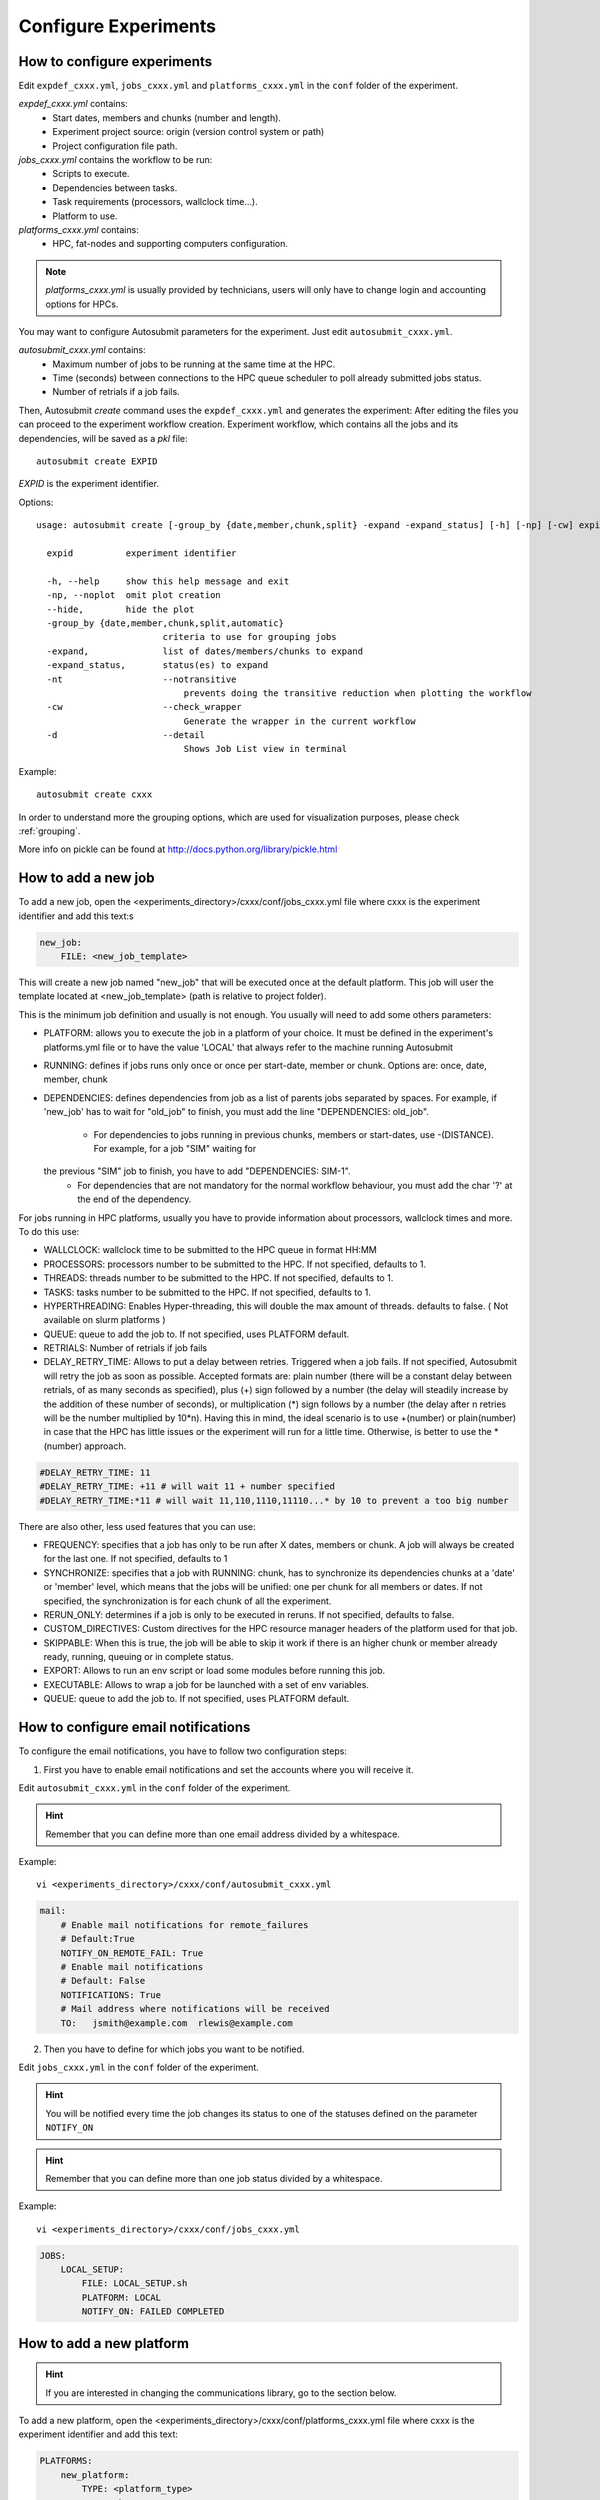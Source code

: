 .. _configuration:

Configure Experiments
=====================

How to configure experiments
----------------------------

Edit ``expdef_cxxx.yml``, ``jobs_cxxx.yml`` and ``platforms_cxxx.yml`` in the ``conf`` folder of the experiment.

*expdef_cxxx.yml* contains:
    - Start dates, members and chunks (number and length).
    - Experiment project source: origin (version control system or path)
    - Project configuration file path.

*jobs_cxxx.yml* contains the workflow to be run:
    - Scripts to execute.
    - Dependencies between tasks.
    - Task requirements (processors, wallclock time...).
    - Platform to use.

*platforms_cxxx.yml* contains:
    - HPC, fat-nodes and supporting computers configuration.

.. note:: *platforms_cxxx.yml* is usually provided by technicians, users will only have to change login and accounting options for HPCs.

You may want to configure Autosubmit parameters for the experiment. Just edit ``autosubmit_cxxx.yml``.

*autosubmit_cxxx.yml* contains:
    - Maximum number of jobs to be running at the same time at the HPC.
    - Time (seconds) between connections to the HPC queue scheduler to poll already submitted jobs status.
    - Number of retrials if a job fails.

Then, Autosubmit *create* command uses the ``expdef_cxxx.yml`` and generates the experiment:
After editing the files you can proceed to the experiment workflow creation.
Experiment workflow, which contains all the jobs and its dependencies, will be saved as a *pkl* file:
::

    autosubmit create EXPID

*EXPID* is the experiment identifier.

Options:
::

    usage: autosubmit create [-group_by {date,member,chunk,split} -expand -expand_status] [-h] [-np] [-cw] expid

      expid          experiment identifier

      -h, --help     show this help message and exit
      -np, --noplot  omit plot creation
      --hide,        hide the plot
      -group_by {date,member,chunk,split,automatic}
                            criteria to use for grouping jobs
      -expand,              list of dates/members/chunks to expand
      -expand_status,       status(es) to expand
      -nt                   --notransitive
                                prevents doing the transitive reduction when plotting the workflow
      -cw                   --check_wrapper
                                Generate the wrapper in the current workflow
      -d                    --detail
                                Shows Job List view in terminal

Example:
::

    autosubmit create cxxx

In order to understand more the grouping options, which are used for visualization purposes, please check :ref:`grouping`.

More info on pickle can be found at http://docs.python.org/library/pickle.html

How to add a new job
--------------------

To add a new job, open the <experiments_directory>/cxxx/conf/jobs_cxxx.yml file where cxxx is the experiment
identifier and add this text:s

.. code-block:: yaml

    new_job:
        FILE: <new_job_template>

This will create a new job named "new_job" that will be executed once at the default platform. This job will user the
template located at <new_job_template> (path is relative to project folder).

This is the minimum job definition and usually is not enough. You usually will need to add some others parameters:

* PLATFORM: allows you to execute the job in a platform of your choice. It must be defined in the experiment's
  platforms.yml file or to have the value 'LOCAL' that always refer to the machine running Autosubmit

* RUNNING: defines if jobs runs only once or once per start-date, member or chunk. Options are: once, date,
  member, chunk

* DEPENDENCIES: defines dependencies from job as a list of parents jobs separated by spaces. For example, if
  'new_job' has to wait for "old_job" to finish, you must add the line "DEPENDENCIES: old_job".
    * For dependencies to jobs running in previous chunks, members or start-dates, use -(DISTANCE). For example, for a job "SIM" waiting for
  the previous "SIM" job to finish, you have to add "DEPENDENCIES: SIM-1".
    * For dependencies that are not mandatory for the normal workflow behaviour, you must add the char '?' at the end of the dependency.


For jobs running in HPC platforms, usually you have to provide information about processors, wallclock times and more.
To do this use:

* WALLCLOCK: wallclock time to be submitted to the HPC queue in format HH:MM

* PROCESSORS: processors number to be submitted to the HPC. If not specified, defaults to 1.

* THREADS:  threads number to be submitted to the HPC. If not specified, defaults to 1.

* TASKS:  tasks number to be submitted to the HPC. If not specified, defaults to 1.

* HYPERTHREADING: Enables Hyper-threading, this will double the max amount of threads. defaults to false. ( Not available on slurm platforms )
* QUEUE: queue to add the job to. If not specified, uses PLATFORM default.

* RETRIALS: Number of retrials if job fails

* DELAY_RETRY_TIME: Allows to put a delay between retries. Triggered when a job fails. If not specified, Autosubmit will retry the job as soon as possible. Accepted formats are: plain number (there will be a constant delay between retrials, of as many seconds as specified), plus (+) sign followed by a number (the delay will steadily increase by the addition of these number of seconds), or multiplication (*) sign follows by a number (the delay after n retries will be the number multiplied by 10*n). Having this in mind, the ideal scenario is to use +(number) or plain(number) in case that the HPC has little issues or the experiment will run for a little time. Otherwise, is better to use the *(number) approach.

.. code-block:: ini

    #DELAY_RETRY_TIME: 11
    #DELAY_RETRY_TIME: +11 # will wait 11 + number specified
    #DELAY_RETRY_TIME:*11 # will wait 11,110,1110,11110...* by 10 to prevent a too big number


There are also other, less used features that you can use:

* FREQUENCY: specifies that a job has only to be run after X dates, members or chunk. A job will always be created for
  the last one. If not specified, defaults to 1

* SYNCHRONIZE: specifies that a job with RUNNING: chunk, has to synchronize its dependencies chunks at a 'date' or
  'member' level, which means that the jobs will be unified: one per chunk for all members or dates.
  If not specified, the synchronization is for each chunk of all the experiment.

* RERUN_ONLY: determines if a job is only to be executed in reruns. If not specified, defaults to false.

* CUSTOM_DIRECTIVES: Custom directives for the HPC resource manager headers of the platform used for that job.

* SKIPPABLE: When this is true, the job will be able to skip it work if there is an higher chunk or member already ready, running, queuing or in complete status.

* EXPORT: Allows to run an env script or load some modules before running this job.

* EXECUTABLE: Allows to wrap a job for be launched with a set of env variables.

* QUEUE: queue to add the job to. If not specified, uses PLATFORM default.

How to configure email notifications
------------------------------------

To configure the email notifications, you have to follow two configuration steps:

1. First you have to enable email notifications and set the accounts where you will receive it.

Edit ``autosubmit_cxxx.yml`` in the ``conf`` folder of the experiment.

.. hint::
    Remember that you can define more than one email address divided by a whitespace.

Example:
::

    vi <experiments_directory>/cxxx/conf/autosubmit_cxxx.yml

.. code-block:: yaml

    mail:
        # Enable mail notifications for remote_failures
        # Default:True
        NOTIFY_ON_REMOTE_FAIL: True
        # Enable mail notifications
        # Default: False
        NOTIFICATIONS: True
        # Mail address where notifications will be received
        TO:   jsmith@example.com  rlewis@example.com

2. Then you have to define for which jobs you want to be notified.

Edit ``jobs_cxxx.yml`` in the ``conf`` folder of the experiment.

.. hint::
    You will be notified every time the job changes its status to one of the statuses
    defined on the parameter ``NOTIFY_ON``

.. hint::
    Remember that you can define more than one job status divided by a whitespace.

Example:
::

    vi <experiments_directory>/cxxx/conf/jobs_cxxx.yml

.. code-block:: yaml

    JOBS:
        LOCAL_SETUP:
            FILE: LOCAL_SETUP.sh
            PLATFORM: LOCAL
            NOTIFY_ON: FAILED COMPLETED

How to add a new platform
-------------------------

.. hint::
    If you are interested in changing the communications library, go to the section below.

To add a new platform, open the <experiments_directory>/cxxx/conf/platforms_cxxx.yml file where cxxx is the experiment
identifier and add this text:

.. code-block:: yaml

    PLATFORMS:
        new_platform:
            TYPE: <platform_type>
            HOST: <host_name>
            PROJECT: <project>
            USER: <user>
            SCRATCH: <scratch_dir>


This will create a platform named "new_platform". The options specified are all mandatory:

* TYPE: queue type for the platform. Options supported are PBS, SGE, PS, LSF, ecaccess and SLURM.

* HOST: hostname of the platform

* PROJECT: project for the machine scheduler

* USER: user for the machine scheduler

* SCRATCH_DIR: path to the scratch directory of the machine

* VERSION: determines de version of the platform type

.. warning:: With some platform types, Autosubmit may also need the version, forcing you to add the parameter
    VERSION. These platforms are PBS (options: 10, 11, 12) and ecaccess (options: pbs, loadleveler).


Some platforms may require to run serial jobs in a different queue or platform. To avoid changing the job
configuration, you can specify what platform or queue to use to run serial jobs assigned to this platform:

* SERIAL_PLATFORM: if specified, Autosubmit will run jobs with only one processor in the specified platform.

* SERIAL_QUEUE: if specified, Autosubmit will run jobs with only one processor in the specified queue. Autosubmit
  will ignore this configuration if SERIAL_PLATFORM is provided

There are some other parameters that you may need to specify:

* BUDGET: budget account for the machine scheduler. If omitted, takes the value defined in PROJECT

* ADD_PROJECT_TO_HOST: option to add project name to host. This is required for some HPCs

* QUEUE: if given, Autosubmit will add jobs to the given queue instead of platform's default queue

* TEST_SUITE: if true, autosubmit test command can use this queue as a main queue. Defaults to false

* MAX_WAITING_JOBS: maximum number of jobs to be waiting in this platform.

* TOTAL_JOBS: maximum number of jobs to be running at the same time in this platform.

* CUSTOM_DIRECTIVES: Custom directives for the resource manager of this platform.

Example:

.. code-block:: yaml

    platforms:
        platform:
        TYPE: SGE
        HOST: hostname
        PROJECT: my_project
        ADD_PROJECT_TO_HOST: true
        USER: my_user
        SCRATCH_DIR: /scratch
        TEST_SUITE: True
        CUSTOM_DIRECTIVES: "[ 'my_directive' ]"

How to request exclusivity or reservation
-----------------------------------------

To request exclusivity or reservation for your jobs, you can configure two platform variables:

Edit ``platforms_cxxx.yml`` in the ``conf`` folder of the experiment.

.. hint::
    Until now, it is only available for Marenostrum.

.. hint::
    To define some jobs with exclusivity/reservation and some others without it, you can define
    twice a platform, one with this parameters and another one without it.

Example:
::

    vi <experiments_directory>/cxxx/conf/platforms_cxxx.yml

.. code-block:: yaml

    PLATFORMS:
        marenostrum3:
            TYPE: LSF
            HOST: mn-bsc32
            PROJECT: bsc32
            ADD_PROJECT_TO_HOST: false
            USER: bsc32XXX
            SCRATCH_DIR: /gpfs/scratch
            TEST_SUITE: True
            EXCLUSIVITY: True

Of course, you can configure only one or both. For example, for reservation it would be:

Example:
::

    vi <experiments_directory>/cxxx/conf/platforms_cxxx.yml

.. code-block:: YAML

    PLATFORMS:
        marenostrum3:
            TYPE: LSF
            ...
            RESERVATION: your-reservation-id


How to set a custom interpreter for your job
--------------------------------------------

If the remote platform does not implement the interpreter you need, you can customize the ``shebang`` of your job script so it points to the relative path of the interpreter you want.

In the file:

::

    vi <experiments_directory>/cxxx/conf/jobs_cxxx.yml

.. code-block:: yaml

    JOBS:
        # Example job with all options specified

        ## Job name
        # JOBNAME:
        ## Script to execute. If not specified, job will be omitted from workflow.
        ## Path relative to the project directory
        # FILE :
        ## Platform to execute the job. If not specified, defaults to HPCARCH in expedf file.
        ## LOCAL is always defined and refers to current machine
        # PLATFORM :
        ## Queue to add the job to. If not specified, uses PLATFORM default.
        # QUEUE :
        ## Defines dependencies from job as a list of parents jobs separated by spaces.
        ## Dependencies to jobs in previous chunk, member o startdate, use -(DISTANCE)
        # DEPENDENCIES:  INI SIM-1 CLEAN-2
        ## Define if jobs runs once, once per stardate, once per member or once per chunk. Options: once, date, member, chunk.
        ## If not specified, defaults to once
        # RUNNING:  once
        ## Specifies that job has only to be run after X dates, members or chunk. A job will always be created for the last
        ## If not specified, defaults to 1
        # FREQUENCY:  3
        ## On a job with FREQUENCY > 1, if True, the dependencies are evaluated against all
        ## jobs in the frequency interval, otherwise only evaluate dependencies against current
        ## iteration.
        ## If not specified, defaults to True
        # WAIT:  False
        ## Defines if job is only to be executed in reruns. If not specified, defaults to false.
        # RERUN_ONLY:  False
        ## Wallclock to be submitted to the HPC queue in format HH:MM
        # WALLCLOCK:  00:05
        ## Processors number to be submitted to the HPC. If not specified, defaults to 1.
        ## Wallclock chunk increase (WALLCLOCK will be increased according to the formula WALLCLOCK + WCHUNKINC * (chunk - 1)).
        ## Ideal for sequences of jobs that change their expected running time according to the current chunk.
        # WCHUNKINC:  00:01
        # PROCESSORS:  1
        ## Threads number to be submitted to the HPC. If not specified, defaults to 1.
        # THREADS:  1
        ## Tasks number to be submitted to the HPC. If not specified, defaults to 1.
        # Tasks:  1
        ## Enables hyper-threading. If not specified, defaults to false.
        # HYPERTHREADING:  false
        ## Memory requirements for the job in MB
        # MEMORY:  4096
        ##  Number of retrials if a job fails. If not specified, defaults to the value given on experiment's autosubmit.yml
        # RETRIALS:  4
        ##  Allows to put a delay between retries, of retrials if a job fails. If not specified, it will be static
        # The ideal is to use the +(number) approach or plain(number) in case that the hpc platform has little issues or the experiment will run for a short period of time
        # And *(10) in case that the filesystem is having large  delays or the experiment will run for a lot of time.
        # DELAY_RETRY_TIME:  11
        # DELAY_RETRY_TIME:  +11 # will wait 11 + number specified
        # DELAY_RETRY_TIME:  *11 # will wait 11,110,1110,11110...* by 10 to prevent a too big number
        ## Some jobs can not be checked before running previous jobs. Set this option to false if that is the case
        # CHECK:  False
        ## Select the interpreter that will run the job. Options: bash, python, r Default: bash
        # TYPE:  bash
        ## Specify the path to the interpreter. If empty, use system default based on job type  . Default: empty
        # EXECUTABLE:  /my_python_env/python3

You can give a path to the ``EXECUTABLE`` setting of your job. Autosubmit will replace the ``shebang`` with the path you provided.

Example:

.. code-block:: yaml

    JOBS:
        POST:
            FILE:  POST.sh
            DEPENDENCIES:  SIM
            RUNNING:  chunk
            WALLCLOCK:  00:05
            EXECUTABLE:  /my_python_env/python3

This job will use the python interpreter located in the relative path ``/my_python_env/python3/``

It is also possible to use variables in the ``EXECUTABLE`` path.

Example:

.. code-block:: yaml

    JOBS:
        POST:
            FILE: POST.sh
            DEPENDENCIES: SIM
            RUNNING: chunk
            WALLCLOCK: 00:05
            EXECUTABLE: %PROJDIR%/my_python_env/python3

The result is a ``shebang`` line ``#!/esarchive/autosubmit/my_python_env/python3``.

How to create and run only selected members
-------------------------------------------

Your experiment is defined and correctly configured, but you want to create it only considering some selected members, and also to avoid creating the whole experiment to run only the members you want. Then, you can do it by configuring the setting **RUN_ONLY_MEMBERS** in the file:

::

    vi <experiments_directory>/cxxx/conf/expdef_cxxx.yml

.. code-block:: yaml

    DEFAULT:
        # Experiment identifier
        # No need to change
        EXPID: cxxx
        # HPC name.
        # No need to change
        HPCARCH: ithaca

    experiment:
        # Supply the list of start dates. Available formats: YYYYMMDD YYYYMMDDhh YYYYMMDDhhmm
        # Also you can use an abbreviated syntax for multiple dates with common parts:
        # 200001[01 15] <=> 20000101 20000115
        # DATELIST: 19600101 19650101 19700101
        # DATELIST: 1960[0101 0201 0301]
        DATELIST: 19900101
        # Supply the list of members. LIST: fc0 fc1 fc2 fc3 fc4
        MEMBERS: fc0
        # Chunk size unit. STRING: hour, day, month, year
        CHUNKSIZEUNIT: month
        # Chunk size. NUMERIC: 4, 6, 12
        CHUNKSIZE: 1
        # Total number of chunks in experiment. NUMERIC: 30, 15, 10
        NUMCHUNKS: 2
        # Calendar used. LIST: standard, noleap
        CALENDAR: standard
        # List of members that can be included in this run. Optional.
        # RUN_ONLY_MEMBERS: fc0 fc1 fc2 fc3 fc4
        # RUN_ONLY_MEMBERS: fc[0-4]
        RUN_ONLY_MEMBERS:



You can set the **RUN_ONLY_MEMBERS** value as shown in the format examples above it. Then, ``Job List`` generation is performed as usual. However, an extra step is performed that will filter the jobs according to **RUN_ONLY_MEMBERS**. It discards jobs belonging to members not considered in the value provided, and also we discard these jobs from the dependency tree (parents and children). The filtered ``Job List`` is returned.

The necessary changes have been implemented in the API so you can correctly visualize experiments implementing this new setting in **Autosubmit GUI**.

.. important::
    Wrappers are correctly formed considering the resulting jobs.

Remote Dependencies - Presubmission feature
-------------------------------------------

There is also the possibility of setting the option **PRESUBMISSION** to True in the config directive. This allows more
than one package containing simple or wrapped jobs to be submitted at the same time, even when the dependencies between
jobs aren't yet satisfied.

This is only useful for cases when the job scheduler considers the time a job has been queuing to determine the job's
priority (and the scheduler understands the dependencies set between the submitted packages). New packages can be
created as long as the total number of jobs are below than the number defined in the **TOTALJOBS** variable.

The jobs that are waiting in the remote platform, will be marked as HOLD.

How to configure
~~~~~~~~~~~~~~~~

In ``autosubmit_cxxx.yml``, regardless of the how your workflow is configured.

For example:

.. code-block:: yaml

    config:
        EXPID: ....
        AUTOSUBMIT_VERSION: 4.0.0
        ...
        MAXWAITINGJOBS: 100
        TOTALJOBS: 100
        ...
